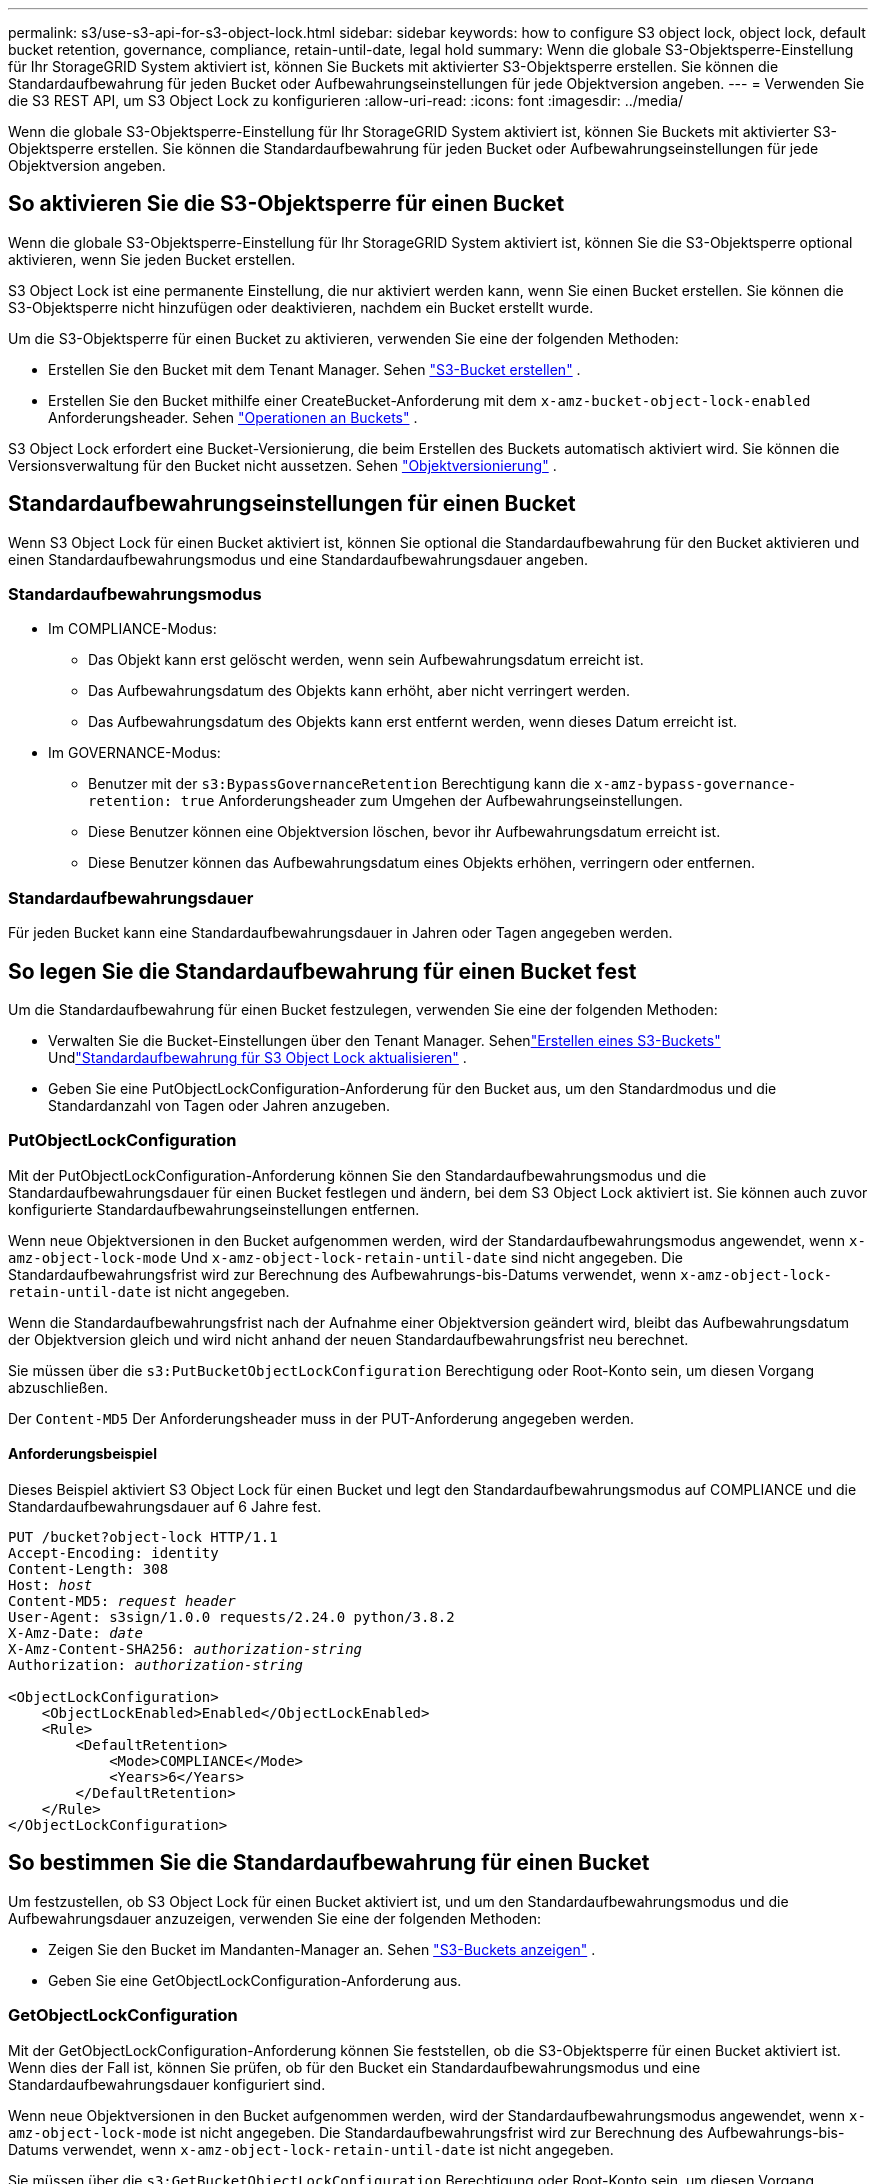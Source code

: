 ---
permalink: s3/use-s3-api-for-s3-object-lock.html 
sidebar: sidebar 
keywords: how to configure S3 object lock, object lock, default bucket retention, governance, compliance, retain-until-date, legal hold 
summary: Wenn die globale S3-Objektsperre-Einstellung für Ihr StorageGRID System aktiviert ist, können Sie Buckets mit aktivierter S3-Objektsperre erstellen.  Sie können die Standardaufbewahrung für jeden Bucket oder Aufbewahrungseinstellungen für jede Objektversion angeben. 
---
= Verwenden Sie die S3 REST API, um S3 Object Lock zu konfigurieren
:allow-uri-read: 
:icons: font
:imagesdir: ../media/


[role="lead"]
Wenn die globale S3-Objektsperre-Einstellung für Ihr StorageGRID System aktiviert ist, können Sie Buckets mit aktivierter S3-Objektsperre erstellen.  Sie können die Standardaufbewahrung für jeden Bucket oder Aufbewahrungseinstellungen für jede Objektversion angeben.



== So aktivieren Sie die S3-Objektsperre für einen Bucket

Wenn die globale S3-Objektsperre-Einstellung für Ihr StorageGRID System aktiviert ist, können Sie die S3-Objektsperre optional aktivieren, wenn Sie jeden Bucket erstellen.

S3 Object Lock ist eine permanente Einstellung, die nur aktiviert werden kann, wenn Sie einen Bucket erstellen.  Sie können die S3-Objektsperre nicht hinzufügen oder deaktivieren, nachdem ein Bucket erstellt wurde.

Um die S3-Objektsperre für einen Bucket zu aktivieren, verwenden Sie eine der folgenden Methoden:

* Erstellen Sie den Bucket mit dem Tenant Manager. Sehen link:../tenant/creating-s3-bucket.html["S3-Bucket erstellen"] .
* Erstellen Sie den Bucket mithilfe einer CreateBucket-Anforderung mit dem `x-amz-bucket-object-lock-enabled` Anforderungsheader. Sehen link:operations-on-buckets.html["Operationen an Buckets"] .


S3 Object Lock erfordert eine Bucket-Versionierung, die beim Erstellen des Buckets automatisch aktiviert wird.  Sie können die Versionsverwaltung für den Bucket nicht aussetzen. Sehen link:object-versioning.html["Objektversionierung"] .



== Standardaufbewahrungseinstellungen für einen Bucket

Wenn S3 Object Lock für einen Bucket aktiviert ist, können Sie optional die Standardaufbewahrung für den Bucket aktivieren und einen Standardaufbewahrungsmodus und eine Standardaufbewahrungsdauer angeben.



=== Standardaufbewahrungsmodus

* Im COMPLIANCE-Modus:
+
** Das Objekt kann erst gelöscht werden, wenn sein Aufbewahrungsdatum erreicht ist.
** Das Aufbewahrungsdatum des Objekts kann erhöht, aber nicht verringert werden.
** Das Aufbewahrungsdatum des Objekts kann erst entfernt werden, wenn dieses Datum erreicht ist.


* Im GOVERNANCE-Modus:
+
** Benutzer mit der `s3:BypassGovernanceRetention` Berechtigung kann die `x-amz-bypass-governance-retention: true` Anforderungsheader zum Umgehen der Aufbewahrungseinstellungen.
** Diese Benutzer können eine Objektversion löschen, bevor ihr Aufbewahrungsdatum erreicht ist.
** Diese Benutzer können das Aufbewahrungsdatum eines Objekts erhöhen, verringern oder entfernen.






=== Standardaufbewahrungsdauer

Für jeden Bucket kann eine Standardaufbewahrungsdauer in Jahren oder Tagen angegeben werden.



== So legen Sie die Standardaufbewahrung für einen Bucket fest

Um die Standardaufbewahrung für einen Bucket festzulegen, verwenden Sie eine der folgenden Methoden:

* Verwalten Sie die Bucket-Einstellungen über den Tenant Manager. Sehenlink:../tenant/creating-s3-bucket.html["Erstellen eines S3-Buckets"] Undlink:../tenant/update-default-retention-settings.html["Standardaufbewahrung für S3 Object Lock aktualisieren"] .
* Geben Sie eine PutObjectLockConfiguration-Anforderung für den Bucket aus, um den Standardmodus und die Standardanzahl von Tagen oder Jahren anzugeben.




=== PutObjectLockConfiguration

Mit der PutObjectLockConfiguration-Anforderung können Sie den Standardaufbewahrungsmodus und die Standardaufbewahrungsdauer für einen Bucket festlegen und ändern, bei dem S3 Object Lock aktiviert ist.  Sie können auch zuvor konfigurierte Standardaufbewahrungseinstellungen entfernen.

Wenn neue Objektversionen in den Bucket aufgenommen werden, wird der Standardaufbewahrungsmodus angewendet, wenn `x-amz-object-lock-mode` Und `x-amz-object-lock-retain-until-date` sind nicht angegeben.  Die Standardaufbewahrungsfrist wird zur Berechnung des Aufbewahrungs-bis-Datums verwendet, wenn `x-amz-object-lock-retain-until-date` ist nicht angegeben.

Wenn die Standardaufbewahrungsfrist nach der Aufnahme einer Objektversion geändert wird, bleibt das Aufbewahrungsdatum der Objektversion gleich und wird nicht anhand der neuen Standardaufbewahrungsfrist neu berechnet.

Sie müssen über die `s3:PutBucketObjectLockConfiguration` Berechtigung oder Root-Konto sein, um diesen Vorgang abzuschließen.

Der `Content-MD5` Der Anforderungsheader muss in der PUT-Anforderung angegeben werden.



==== Anforderungsbeispiel

Dieses Beispiel aktiviert S3 Object Lock für einen Bucket und legt den Standardaufbewahrungsmodus auf COMPLIANCE und die Standardaufbewahrungsdauer auf 6 Jahre fest.

[listing, subs="specialcharacters,quotes"]
----
PUT /bucket?object-lock HTTP/1.1
Accept-Encoding: identity
Content-Length: 308
Host: _host_
Content-MD5: _request header_
User-Agent: s3sign/1.0.0 requests/2.24.0 python/3.8.2
X-Amz-Date: _date_
X-Amz-Content-SHA256: _authorization-string_
Authorization: _authorization-string_

<ObjectLockConfiguration>
    <ObjectLockEnabled>Enabled</ObjectLockEnabled>
    <Rule>
        <DefaultRetention>
            <Mode>COMPLIANCE</Mode>
            <Years>6</Years>
        </DefaultRetention>
    </Rule>
</ObjectLockConfiguration>
----


== So bestimmen Sie die Standardaufbewahrung für einen Bucket

Um festzustellen, ob S3 Object Lock für einen Bucket aktiviert ist, und um den Standardaufbewahrungsmodus und die Aufbewahrungsdauer anzuzeigen, verwenden Sie eine der folgenden Methoden:

* Zeigen Sie den Bucket im Mandanten-Manager an. Sehen link:../tenant/viewing-s3-bucket-details.html["S3-Buckets anzeigen"] .
* Geben Sie eine GetObjectLockConfiguration-Anforderung aus.




=== GetObjectLockConfiguration

Mit der GetObjectLockConfiguration-Anforderung können Sie feststellen, ob die S3-Objektsperre für einen Bucket aktiviert ist. Wenn dies der Fall ist, können Sie prüfen, ob für den Bucket ein Standardaufbewahrungsmodus und eine Standardaufbewahrungsdauer konfiguriert sind.

Wenn neue Objektversionen in den Bucket aufgenommen werden, wird der Standardaufbewahrungsmodus angewendet, wenn `x-amz-object-lock-mode` ist nicht angegeben.  Die Standardaufbewahrungsfrist wird zur Berechnung des Aufbewahrungs-bis-Datums verwendet, wenn `x-amz-object-lock-retain-until-date` ist nicht angegeben.

Sie müssen über die `s3:GetBucketObjectLockConfiguration` Berechtigung oder Root-Konto sein, um diesen Vorgang abzuschließen.



==== Anforderungsbeispiel

[listing, subs="specialcharacters,quotes"]
----
GET /bucket?object-lock HTTP/1.1
Host: _host_
Accept-Encoding: identity
User-Agent: aws-cli/1.18.106 Python/3.8.2 Linux/4.4.0-18362-Microsoft botocore/1.17.29
x-amz-date: _date_
x-amz-content-sha256: _authorization-string_
Authorization: _authorization-string_
----


==== Antwortbeispiel

[listing]
----
HTTP/1.1 200 OK
x-amz-id-2: iVmcB7OXXJRkRH1FiVq1151/T24gRfpwpuZrEG11Bb9ImOMAAe98oxSpXlknabA0LTvBYJpSIXk=
x-amz-request-id: B34E94CACB2CEF6D
Date: Fri, 04 Sep 2020 22:47:09 GMT
Transfer-Encoding: chunked
Server: AmazonS3

<?xml version="1.0" encoding="UTF-8"?>
<ObjectLockConfiguration xmlns="http://s3.amazonaws.com/doc/2006-03-01/">
    <ObjectLockEnabled>Enabled</ObjectLockEnabled>
    <Rule>
        <DefaultRetention>
            <Mode>COMPLIANCE</Mode>
            <Years>6</Years>
        </DefaultRetention>
    </Rule>
</ObjectLockConfiguration>
----


== So legen Sie Aufbewahrungseinstellungen für ein Objekt fest

Ein Bucket mit aktivierter S3 Object Lock kann eine Kombination aus Objekten mit und ohne S3 Object Lock-Aufbewahrungseinstellungen enthalten.

Aufbewahrungseinstellungen auf Objektebene werden mithilfe der S3 REST-API angegeben.  Die Aufbewahrungseinstellungen für ein Objekt überschreiben alle Standardaufbewahrungseinstellungen für den Bucket.

Sie können für jedes Objekt die folgenden Einstellungen festlegen:

* *Aufbewahrungsmodus*: Entweder COMPLIANCE oder GOVERNANCE.
* *Aufbewahrungsdatum*: Ein Datum, das angibt, wie lange die Objektversion von StorageGRID aufbewahrt werden muss.
+
** Wenn das Aufbewahrungsdatum im COMPLIANCE-Modus in der Zukunft liegt, kann das Objekt zwar abgerufen, aber nicht geändert oder gelöscht werden.  Das Aufbewahrungsdatum kann verlängert werden, es kann jedoch nicht verkürzt oder entfernt werden.
** Im GOVERNANCE-Modus können Benutzer mit Sonderberechtigung die Einstellung „Aufbewahren bis Datum“ umgehen.  Sie können eine Objektversion löschen, bevor ihre Aufbewahrungsfrist abgelaufen ist.  Sie können das Aufbewahrungsdatum auch verlängern, verkürzen oder sogar entfernen.


* *Rechtliche Sperre*: Durch Anwenden einer rechtlichen Sperre auf eine Objektversion wird dieses Objekt sofort gesperrt.  Beispielsweise müssen Sie möglicherweise ein Objekt, das mit einer Untersuchung oder einem Rechtsstreit in Zusammenhang steht, rechtlich sperren.  Eine rechtliche Sperre hat kein Ablaufdatum, sondern bleibt bestehen, bis sie ausdrücklich aufgehoben wird.
+
Die Einstellung für die rechtliche Aufbewahrung eines Objekts ist unabhängig vom Aufbewahrungsmodus und dem Aufbewahrungsdatum.  Wenn eine Objektversion einer rechtlichen Sperre unterliegt, kann niemand diese Version löschen.



Um S3 Object Lock-Einstellungen anzugeben, wenn Sie einem Bucket eine Objektversion hinzufügen, führen Sie einenlink:put-object.html["PutObject"] ,link:put-object-copy.html["Objekt kopieren"] , oderlink:initiate-multipart-upload.html["CreateMultipartUpload"] Anfrage.

Sie können Folgendes verwenden:

* `x-amz-object-lock-mode`, wobei COMPLIANCE oder GOVERNANCE (Groß-/Kleinschreibung beachten) lauten kann.
+

NOTE: Wenn Sie angeben `x-amz-object-lock-mode` müssen Sie außerdem angeben `x-amz-object-lock-retain-until-date` .

* `x-amz-object-lock-retain-until-date`
+
** Der Wert für das Retain-until-Datum muss das Format haben `2020-08-10T21:46:00Z` .  Sekundenbruchteile sind zulässig, es bleiben jedoch nur 3 Dezimalstellen erhalten (Millisekundengenauigkeit).  Andere ISO 8601-Formate sind nicht zulässig.
** Das Aufbewahrungsdatum muss in der Zukunft liegen.


* `x-amz-object-lock-legal-hold`
+
Wenn die rechtliche Sperre aktiviert ist (Groß-/Kleinschreibung beachten), wird das Objekt einer rechtlichen Sperre unterzogen.  Wenn die rechtliche Sperre deaktiviert ist, wird keine rechtliche Sperre verhängt.  Jeder andere Wert führt zu einem 400 Bad Request (InvalidArgument)-Fehler.



Wenn Sie einen dieser Anforderungsheader verwenden, beachten Sie die folgenden Einschränkungen:

* Der `Content-MD5` Anforderungsheader ist erforderlich, falls vorhanden `x-amz-object-lock-*` Der Anforderungsheader ist in der PutObject-Anforderung vorhanden. `Content-MD5` ist für CopyObject oder CreateMultipartUpload nicht erforderlich.
* Wenn für den Bucket die S3-Objektsperre nicht aktiviert ist und ein `x-amz-object-lock-*` Wenn kein Anforderungsheader vorhanden ist, wird der Fehler „400 Bad Request (InvalidRequest)“ zurückgegeben.
* Die PutObject-Anforderung unterstützt die Verwendung von `x-amz-storage-class: REDUCED_REDUNDANCY` um dem AWS-Verhalten zu entsprechen.  Wenn jedoch ein Objekt in einen Bucket mit aktivierter S3-Objektsperre aufgenommen wird, führt StorageGRID immer eine Aufnahme mit doppeltem Commit durch.
* Eine nachfolgende GET- oder HeadObject-Versionsantwort enthält die Header `x-amz-object-lock-mode` , `x-amz-object-lock-retain-until-date` , Und `x-amz-object-lock-legal-hold` , sofern konfiguriert und der Absender der Anfrage über die richtige `s3:Get*` Berechtigungen.


Sie können die `s3:object-lock-remaining-retention-days` Richtlinienbedingungsschlüssel, um die minimal und maximal zulässigen Aufbewahrungsfristen für Ihre Objekte zu begrenzen.



== So aktualisieren Sie die Aufbewahrungseinstellungen für ein Objekt

Wenn Sie die Einstellungen für die gesetzliche Aufbewahrungspflicht oder die Aufbewahrungsdauer für eine vorhandene Objektversion aktualisieren müssen, können Sie die folgenden Vorgänge für die Objektunterressource ausführen:

* `PutObjectLegalHold`
+
Wenn der neue Wert für die rechtliche Sperre EIN ist, wird das Objekt einer rechtlichen Sperre unterzogen.  Wenn der Legal-Hold-Wert auf „AUS“ gesetzt ist, wird der Legal Hold aufgehoben.

* `PutObjectRetention`
+
** Der Moduswert kann COMPLIANCE oder GOVERNANCE sein (Groß-/Kleinschreibung beachten).
** Der Wert für das Retain-until-Datum muss das Format haben `2020-08-10T21:46:00Z` .  Sekundenbruchteile sind zulässig, es bleiben jedoch nur 3 Dezimalstellen erhalten (Millisekundengenauigkeit).  Andere ISO 8601-Formate sind nicht zulässig.
** Wenn für eine Objektversion ein vorhandenes Aufbewahrungsdatum vorhanden ist, können Sie dieses nur erhöhen.  Der neue Wert muss in der Zukunft liegen.






== So verwenden Sie den GOVERNANCE-Modus

Benutzer mit der `s3:BypassGovernanceRetention` Die Berechtigung kann die aktiven Aufbewahrungseinstellungen eines Objekts umgehen, das den GOVERNANCE-Modus verwendet.  Alle DELETE- oder PutObjectRetention-Vorgänge müssen Folgendes enthalten: `x-amz-bypass-governance-retention:true` Anforderungsheader.  Diese Benutzer können die folgenden zusätzlichen Vorgänge ausführen:

* Führen Sie die Vorgänge „DeleteObject“ oder „DeleteObjects“ aus, um eine Objektversion zu löschen, bevor ihre Aufbewahrungsfrist abgelaufen ist.
+
Objekte, die einer rechtlichen Sperre unterliegen, können nicht gelöscht werden.  Die rechtliche Sperre muss deaktiviert sein.

* Führen Sie PutObjectRetention-Vorgänge durch, die den Modus einer Objektversion von GOVERNANCE in COMPLIANCE ändern, bevor die Aufbewahrungsfrist des Objekts abgelaufen ist.
+
Ein Wechsel des Modus von COMPLIANCE zu GOVERNANCE ist niemals zulässig.

* Führen Sie PutObjectRetention-Vorgänge durch, um die Aufbewahrungsdauer einer Objektversion zu erhöhen, zu verringern oder zu entfernen.


.Ähnliche Informationen
* link:../ilm/managing-objects-with-s3-object-lock.html["Verwalten von Objekten mit S3 Object Lock"]
* link:../tenant/using-s3-object-lock.html["Verwenden Sie S3 Object Lock, um Objekte beizubehalten"]
* https://docs.aws.amazon.com/AmazonS3/latest/userguide/object-lock.html["Amazon Simple Storage Service-Benutzerhandbuch: Sperren von Objekten"^]

